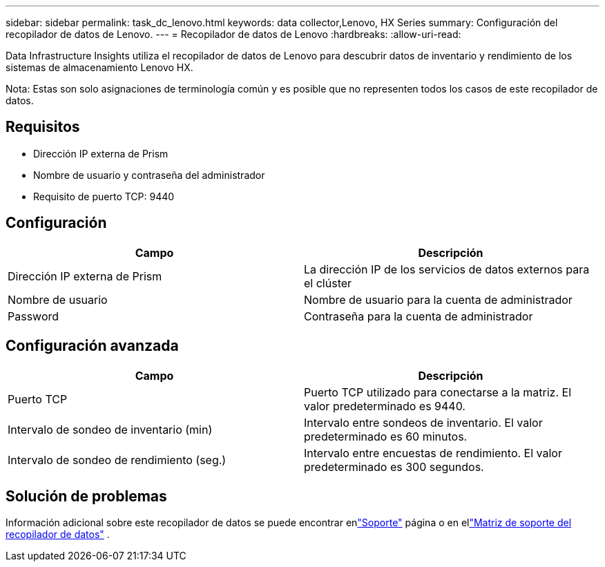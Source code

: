 ---
sidebar: sidebar 
permalink: task_dc_lenovo.html 
keywords: data collector,Lenovo, HX Series 
summary: Configuración del recopilador de datos de Lenovo. 
---
= Recopilador de datos de Lenovo
:hardbreaks:
:allow-uri-read: 


[role="lead"]
Data Infrastructure Insights utiliza el recopilador de datos de Lenovo para descubrir datos de inventario y rendimiento de los sistemas de almacenamiento Lenovo HX.

Nota: Estas son solo asignaciones de terminología común y es posible que no representen todos los casos de este recopilador de datos.



== Requisitos

* Dirección IP externa de Prism
* Nombre de usuario y contraseña del administrador
* Requisito de puerto TCP: 9440




== Configuración

[cols="2*"]
|===
| Campo | Descripción 


| Dirección IP externa de Prism | La dirección IP de los servicios de datos externos para el clúster 


| Nombre de usuario | Nombre de usuario para la cuenta de administrador 


| Password | Contraseña para la cuenta de administrador 
|===


== Configuración avanzada

[cols="2*"]
|===
| Campo | Descripción 


| Puerto TCP | Puerto TCP utilizado para conectarse a la matriz.  El valor predeterminado es 9440. 


| Intervalo de sondeo de inventario (min) | Intervalo entre sondeos de inventario. El valor predeterminado es 60 minutos. 


| Intervalo de sondeo de rendimiento (seg.) | Intervalo entre encuestas de rendimiento. El valor predeterminado es 300 segundos. 
|===


== Solución de problemas

Información adicional sobre este recopilador de datos se puede encontrar enlink:concept_requesting_support.html["Soporte"] página o en ellink:reference_data_collector_support_matrix.html["Matriz de soporte del recopilador de datos"] .
